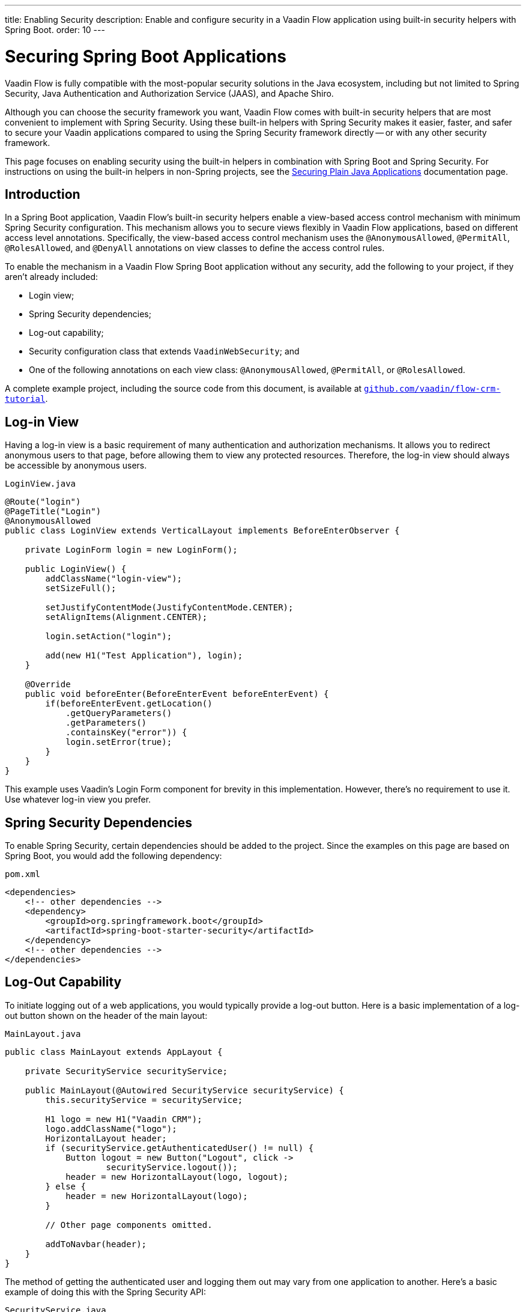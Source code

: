 ---
title: Enabling Security
description: Enable and configure security in a Vaadin Flow application using built-in security helpers with Spring Boot.
order: 10
---


= Securing Spring Boot Applications

Vaadin Flow is fully compatible with the most-popular security solutions in the Java ecosystem, including but not limited to Spring Security, Java Authentication and Authorization Service (JAAS), and Apache Shiro.

Although you can choose the security framework you want, Vaadin Flow comes with built-in security helpers that are most convenient to implement with Spring Security. Using these built-in helpers with Spring Security makes it easier, faster, and safer to secure your Vaadin applications compared to using the Spring Security framework directly -- or with any other security framework.

This page focuses on enabling security using the built-in helpers in combination with Spring Boot and Spring Security. For instructions on using the built-in helpers in non-Spring projects, see the <<{articles}/security/advanced-topics/securing-plain-java-app#, Securing Plain Java Applications>> documentation page.


== Introduction

In a Spring Boot application, Vaadin Flow's built-in security helpers enable a view-based access control mechanism with minimum Spring Security configuration. This mechanism allows you to secure views flexibly in Vaadin Flow applications, based on different access level annotations. Specifically, the view-based access control mechanism uses the [annotationname]`@AnonymousAllowed`, [annotationname]`@PermitAll`, [annotationname]`@RolesAllowed`, and [annotationname]`@DenyAll` annotations on view classes to define the access control rules.

To enable the mechanism in a Vaadin Flow Spring Boot application without any security, add the following to your project, if they aren't already included:

- Login view;
- Spring Security dependencies;
- Log-out capability;
- Security configuration class that extends [classname]`VaadinWebSecurity`; and
- One of the following annotations on each view class: [annotationname]`@AnonymousAllowed`, [annotationname]`@PermitAll`, or [annotationname]`@RolesAllowed`.

A complete example project, including the source code from this document, is available at https://github.com/vaadin/flow-crm-tutorial[`github.com/vaadin/flow-crm-tutorial`].


== Log-in View

Having a log-in view is a basic requirement of many authentication and authorization mechanisms. It allows you to redirect anonymous users to that page, before allowing them to view any protected resources. Therefore, the log-in view should always be accessible by anonymous users.

.[classname]`LoginView.java`
[source,java]
----
@Route("login")
@PageTitle("Login")
@AnonymousAllowed
public class LoginView extends VerticalLayout implements BeforeEnterObserver {

    private LoginForm login = new LoginForm();

    public LoginView() {
        addClassName("login-view");
        setSizeFull();

        setJustifyContentMode(JustifyContentMode.CENTER);
        setAlignItems(Alignment.CENTER);

        login.setAction("login");

        add(new H1("Test Application"), login);
    }

    @Override
    public void beforeEnter(BeforeEnterEvent beforeEnterEvent) {
        if(beforeEnterEvent.getLocation()
            .getQueryParameters()
            .getParameters()
            .containsKey("error")) {
            login.setError(true);
        }
    }
}
----

This example uses Vaadin's Login Form component for brevity in this implementation. However, there's no requirement to use it. Use whatever log-in view you prefer.


== Spring Security Dependencies

To enable Spring Security, certain dependencies should be added to the project. Since the examples on this page are based on Spring Boot, you would add the following dependency:

.[filename]`pom.xml`
[source,xml]
----
<dependencies>
    <!-- other dependencies -->
    <dependency>
        <groupId>org.springframework.boot</groupId>
        <artifactId>spring-boot-starter-security</artifactId>
    </dependency>
    <!-- other dependencies -->
</dependencies>
----


== Log-Out Capability

To initiate logging out of a web applications, you would typically provide a log-out button. Here is a basic implementation of a log-out button shown on the header of the main layout:

.[filename]`MainLayout.java`
[source,java]
----
public class MainLayout extends AppLayout {

    private SecurityService securityService;

    public MainLayout(@Autowired SecurityService securityService) {
        this.securityService = securityService;

        H1 logo = new H1("Vaadin CRM");
        logo.addClassName("logo");
        HorizontalLayout header;
        if (securityService.getAuthenticatedUser() != null) {
            Button logout = new Button("Logout", click ->
                    securityService.logout());
            header = new HorizontalLayout(logo, logout);
        } else {
            header = new HorizontalLayout(logo);
        }

        // Other page components omitted.

        addToNavbar(header);
    }
}
----

The method of getting the authenticated user and logging them out may vary from one application to another. Here's a basic example of doing this with the Spring Security API:

.[filename]`SecurityService.java`
[source,java]
----
@Component
public class SecurityService {

    private static final String LOGOUT_SUCCESS_URL = "/";

    public UserDetails getAuthenticatedUser() {
        SecurityContext context = SecurityContextHolder.getContext();
        Object principal = context.getAuthentication().getPrincipal();
        if (principal instanceof UserDetails) {
            return (UserDetails) context.getAuthentication().getPrincipal();
        }
        // Anonymous or no authentication.
        return null;
    }

    public void logout() {
        UI.getCurrent().getPage().setLocation(LOGOUT_SUCCESS_URL);
        SecurityContextLogoutHandler logoutHandler = new SecurityContextLogoutHandler();
        logoutHandler.logout(
                VaadinServletRequest.getCurrent().getHttpServletRequest(), null,
                null);
    }
}
----


[role="since:com.vaadin:vaadin@V23.3"]
== Security Utilities

To access authenticated user details and to simplify the handling of logout, Vaadin provides an [classname]`AuthenticationContext` component -- which is strictly integrated with Spring Security -- that can be injected into views and services.

The [classname]`AuthenticationContext` by design does not implement [classname]`java.io.Serializable`. Vaadin view fields referencing this object must be defined `transient`. The class exposes the following utility methods:

- [methodname]`isAuthenticated()` checks if a user is currently logged in. The Spring `Anonymous` user is considered not authenticated.
- [methodname]`getAuthenticatedUser(Class<U> userType)` gets user details. If `userType` doesn't match the actual user implementation, the method throws a [classname]`ClassCastException`.
- [methodname]`logout` initiates the Spring Security logout process and redirects the user to the configured logout URL.

Here's an implementation of a log-out button shown on the header of the main layout that uses the [classname]`AuthenticationContext` component:

.[filename]`MainLayout.java`
[source,java]
----
public class MainLayout extends AppLayout {

    private final transient AuthenticationContext authContext;

    public MainLayout(AuthenticationContext authContext) {
        this.authContext = authContext;

        H1 logo = new H1("Vaadin CRM");
        logo.addClassName("logo");
        HorizontalLayout
        header =
        authContext.getAuthenticatedUser(UserDetails.class)
                .map(user -> {
                    Button logout = new Button("Logout", click ->
                            this.authContext.logout());
                    Span loggedUser = new Span("Welcome " + user.getUsername());
                    return new HorizontalLayout(logo, loggedUser, logout);
                }).orElseGet(() -> new HorizontalLayout(logo));

        // Other page components omitted.

        addToNavbar(header);
    }
}
----


== Security Configuration Class

The next step is to have a Spring Security class that extends [classname]`VaadinWebSecurity`. There's no convention for naming this class, so here it's named [classname]`SecurityConfiguration`. However, take care with Spring Security annotations.

This is a minimal implementation of such a class:

.[filename]`SecurityConfiguration.java`
[source,java]
----
@EnableWebSecurity // <1>
@Configuration
public class SecurityConfiguration
                extends VaadinWebSecurity { // <2>

    @Override
    protected void configure(HttpSecurity http) throws Exception {
        // Delegating the responsibility of general configurations
        // of http security to the super class. It's configuring
        // the followings: Vaadin's CSRF protection by ignoring
        // framework's internal requests, default request cache,
        // ignoring public views annotated with @AnonymousAllowed,
        // restricting access to other views/endpoints, and enabling
        // NavigationAccessControl authorization.
        // You can add any possible extra configurations of your own
        // here (the following is just an example):

        // http.rememberMe().alwaysRemember(false);

        // Configure your static resources with public access before calling
        // super.configure(HttpSecurity) as it adds final anyRequest matcher
        http.authorizeHttpRequests(auth -> auth.requestMatchers(new AntPathRequestMatcher("/public/**"))
            .permitAll());

        super.configure(http); // <3>

        // This is important to register your login view to the
        // navigation access control mechanism:
        setLoginView(http, LoginView.class); // <4>
    }

    @Override
    public void configure(WebSecurity web) throws Exception {
        // Customize your WebSecurity configuration.
        super.configure(web);
    }

    /**
     * Demo UserDetailsManager which only provides two hardcoded
     * in memory users and their roles.
     * NOTE: This shouldn't be used in real world applications.
     */
    @Bean
    public UserDetailsManager userDetailsService() {
        UserDetails user =
                User.withUsername("user")
                        .password("{noop}user")
                        .roles("USER")
                        .build();
        UserDetails admin =
                User.withUsername("admin")
                        .password("{noop}admin")
                        .roles("ADMIN")
                        .build();
        return new InMemoryUserDetailsManager(user, admin);
    }
}
----

Notice the including of [annotationname]`@EnableWebSecurity` and [annotationname]`@Configuration` annotations on top of the above class. As their names imply, they tell Spring to enable its security features.

[classname]`VaadinWebSecurity` is a helper class that configures the common Vaadin-related Spring Security settings. By extending it, the view-based access control mechanism is enabled automatically, and no further configuration is needed to enable it.

The default implementation of the `configure` methods takes care of all of the Vaadin-related configuration. For example, it ignores static resources, or enables `CSRF` checking, while ignoring unnecessary checking for Vaadin internal requests.

The log-in view can be configured via the provided [methodname]`setLoginView()` method.

.Never Use Hard-Coded Credentials in Production
[WARNING]
The implementation of the [methodname]`userDetailsService()` method is just an in-memory implementation for the sake of brevity in this documentation. In a normal application, you can change the Spring Security configuration to use an authentication provider for Lightweight Directory Access Protocol (LDAP), JAAS, and other real-world sources. See  https://dzone.com/articles/flow/spring-security-authentication[Spring Security authentication providers] to read more about them.

The most important configuration in the previous example is the call to [methodname]`setLoginView(http, LoginView.class)` inside the first configure method. This is how the view-based access control mechanism knows where to redirect users when they try to navigate to a protected view.

The log-in view should always be accessible by anonymous users, so it should have the [annotationname]`@AnonymousAllowed` annotation. This is especially important when using the variant of the [methodname]`setLoginView` method where you provide the route path -- although this signature is meant to be used with https://hilla.dev[Hilla] views, not with Flow views.

For additional information about navigation access control consult the <<{articles}/security/advanced-topics/navigation-access-control#, related documentation>>.

.Component-Based Security Configuration
[NOTE]
Spring Security 5.7.0 deprecates the `WebSecurityConfigurerAdapter`. Users are encouraged to migrate to a component-based security configuration.

`VaadinWebSecurityConfigurerAdapter` is still available for Vaadin 23.2 users, although it's recommended to use component-based security configuration as in `SecurityConfiguration` example here. Read more about  https://spring.io/blog/2022/02/21/spring-security-without-the-websecurityconfigureradapter[updating from WebSecurityConfigurerAdapter to component-based security configuration].

Once the `LoginView` is ready, and you've set it as the log-in view in the security configuration, you're ready to move ahead and see how the security annotations work on the views.


[[annotating-the-view-classes]]
== Annotating View Classes

Before providing some usage examples of access annotations, it would be useful to have a closer look at the annotations and their meaning when applied to a view:

- [annotationname]`@AnonymousAllowed` permits anyone to navigate to a view without any authentication or authorization.
- [annotationname]`@PermitAll` allows any authenticated user to navigate to a view.
- [annotationname]`@RolesAllowed` grants access to users having the roles specified in the annotation value.
- [annotationname]`@DenyAll` disallows everyone from navigating to a view. This is the default; if a view isn't annotated, the [annotationname]`@DenyAll` logic is applied.

When the security configuration class extends from [classname]`VaadinWebSecurity`, Vaadin's [classname]`SpringSecurityAutoConfiguration` comes into play and enables the navigation access control mechanism with view-based security. Therefore, none of the views are accessible until one of these annotations is applied to them -- except [annotationname]`@DenyAll`.

Below is an example using [annotationname]`@AnonymousAllowed` to enable all users to navigate to this view:

[source,java]
----
@Route(value = "", layout = MainView.class)
@PageTitle("Public View")
@AnonymousAllowed
public class PublicView extends VerticalLayout {
    // ...
}
----

This next example is using [annotationname]`@PermitAll` to allow only authenticated users -- with any role -- to navigate to this view:

[source,java]
----
@Route(value = "private", layout = MainView.class)
@PageTitle("Private View")
@PermitAll
public class PrivateView extends VerticalLayout {
    // ...
}
----

This example is using [annotationname]`@RolesAllowed` to enable only the users with `ADMIN` role to navigate to this view:

[source,java]
----
@Route(value = "admin", layout = MainView.class)
@PageTitle("Admin View")
@RolesAllowed("ADMIN") // <- Should match one of the user's roles (case-sensitive)
public class AdminView extends VerticalLayout {
    // ...
}
----


=== Annotation Inheritance & Overrides

As shown in the example here, the security annotations are inherited from the closest parent class that has them. Annotating a child class overrides any inherited annotations. Interfaces aren't checked for annotations, only classes.

[source,java]
----
@RolesAllowed("ADMIN")
public abstract class AbstractAdminView extends VerticalLayout {
    // ...
}

@Route(value = "user-listing", layout = MainView.class)
@PageTitle("User Listing")
public class UserListingView extends AbstractAdminView {
    // ...
}
----

By design, the annotations aren't read from parent layouts or parent views. This would make it unnecessarily complex to determine which security level should be applied. If multiple annotations are specified on a single view class, the following rules are applied:

- `DenyAll` overrides other annotations;
- `AnonymousAllowed` overrides `RolesAllowed`, as well as `PermitAll`; and
- `RolesAllowed` overrides `PermitAll`.

Specifying more than one of the above access annotations on a view class isn't recommended. Besides the fact that there's probably no logical reason to do so, it would be confusing.


== Authenticated User Information

To access the authenticated user's information (e.g., name, email and roles), Vaadin Flow provides the [classname]`AuthenticationContext` class that can be used to retrieve this information. [classname]`AuthenticationContext` is a Spring bean that can be injected as a view constructor argument. And [classname]`AuthenticationContext` can be useful for rendering the UI differently based on the user’s roles. 

The following example shows how to use [classname]`AuthenticationContext` to retrieve the authenticated user's information and render a button only if the user has the `ADMIN` role:

[source,java]
----
import com.vaadin.flow.component.button.Button;
import com.vaadin.flow.component.html.H2;;
import com.vaadin.flow.component.orderedlayout.VerticalLayout;
import com.vaadin.flow.router.Route;
import com.vaadin.flow.server.auth.AnonymousAllowed;
import com.vaadin.flow.spring.security.AuthenticationContext;
import org.springframework.security.core.userdetails.UserDetails;

@Route(value = "my-view")
@AnonymousAllowed
public class MyView extends VerticalLayout {

    public MyView(AuthenticationContext authContext) {

        add(new H2("Everyone can see this"));

        // Ensure that the class used by getAuthenticatedUser() matches the object type created
        // by the authentication providers used in Spring Security.
        authContext.getAuthenticatedUser(UserDetails.class).ifPresent(user -> {
            boolean isAdmin = user.getAuthorities().stream()
                    .anyMatch(grantedAuthority -> "ROLE_ADMIN".equals(grantedAuthority.getAuthority()));
            if (isAdmin) {
                add(new Button("Admin button"));
            } else {
                add(new H2("You are not an admin"));
            }
        });
    }
}
----


== Error Messages for Unauthorized Views

If the user is already authenticated and tries to navigate to a view for which they don't have permission, an error message is displayed. The message depends on the application mode.

In development mode, Vaadin shows the [classname]`RouteAccessDeniedError` view, which shows an _Access Denied_ message with a list of available routes. In production mode, Vaadin shows the [classname]`RouteAccessDeniedError` view, which shows by default a message that reads, _Could Not Vavigate to 'RequestedRouteName'_. As a security precaution, the message won't say whether the navigation target exists.

The [classname]`RouteAccessDeniedError` is not by default a view, but a reroute to the [classname]`RouteNotFoundError` view for better backwards compatibility.


[role="since:com.vaadin:vaadin@V24.3"]
== Customizing Error Messages for Unauthorized Views

Vaadin shows by default the [classname]`RouteAccessDeniedError` view for unauthorized views. This can be customized in the following ways:

- Providing custom implementation by overriding [classname]`RouteAccessDeniedError` class;
- Providing custom implementation by implementing [interfacename]`HasErrorParameter<AccessDeniedException>` interface; and
- Rerouting to a different error type with [annotationname]`@AccessDeniedErrorRouter` annotation.

The following is one example of this approach, using a custom error by overriding a class:

[source,java]
----
public class CustomAccessDeniedError extends RouteAccessDeniedError {
    @Override
    public int setErrorParameter(BeforeEnterEvent event,
            ErrorParameter<AccessDeniedException> parameter) {
        getElement().setText("Nothing to see here, please move on");
        return HttpStatusCode.UNAUTHORIZED.getCode();
    }
}
----

This next example provides a custom error by implementing an interface:

[source,java]
----
@Tag(Tag.DIV)
@PermitAll
public static class CustomAccessDeniedError extends Component
        implements HasErrorParameter<AccessDeniedException> {
    @Override
    public int setErrorParameter(BeforeEnterEvent event,
            ErrorParameter<AccessDeniedException> parameter) {
        getElement().setText("Access denied.");
        return HttpStatusCode.UNAUTHORIZED.getCode();
    }
}
----

[interfacename]`HasErrorParameter` error view needs an access control annotation, so that Vaadin allows navigation to it. The example above uses [annotationname]`@PermitAll`, but [annotationname]`@RolesAllowed` can also be used. [annotationname]`@AnonymousAllowed` isn't recommended, as it exposes information about access restrictions to the anonymous users.


If you want to reroute to a different error type, you would do something like the following example. It reroutes unauthorized administrative views to the [classname]`RouteNotFoundError` view, which is the default view for [classname]`NotFoundException` type.

[source,java]
----
@Route(value = "admin", layout = MainView.class)
@PageTitle("Admin View")
@RolesAllowed("ADMIN")
@AccessDeniedErrorRouter(rerouteToError = NotFoundException.class)
public class AdminView extends VerticalLayout {
    // ...
}
----

[classname]`AccessDeniedErrorRouter` annotation redirects by default to [classname]`AccessDeniedException`, if not changed. Annotation is to be used together with [annotationname]`@Route`, or if present, together with access annotation: [annotationname]`@AnonymousAllowed`, [annotationname]`@PermitAll`, [annotationname]`@RolesAllowed`, or [annotationname]`@DenyAll`.


== Navigation Access Control & Spring's URL-Pattern-Based HTTP Security

The Navigation Access Control feature allows mixing any of the view access annotations with Spring's URL-pattern-based HTTP security -- which possibly exists in older Vaadin Spring Boot applications.
However, it may result in extra configuration, since the security annotation on the views and the URL-pattern-based rules must be consistent.

URL-based security can be enabled by activating the [classname]`RoutePathAccessChecker` component provided by Flow. To activate it, you need to define a [classname]`NavigationAccessControlConfigurer` bean in your Spring configuration, creating a new instance of that class and calling the [methodname]`withRoutePathAccessChecker()` method.

.Activate Both Annotated Views and URL-Pattern-Based Security
[source,java]
----
@Bean
NavigationAccessControlConfigurer navigationAccessControlConfigurer() {
    return new NavigationAccessControlConfigurer()
            .withAnnotatedViewAccessChecker() // <1>
            .withRoutePathAccessChecker();    // <2>
}
----
<1> Activation of annotation base view access checker.
<2> Activation of Spring URL-pattern-based checker.

[IMPORTANT]
If you add the bean definition method in a configuration class extending [classname]`VaadinWebSecurity`, the method must be declared `static`, to prevent bootstrap errors because of circular dependencies in bean definitions.

You can also activate only the [classname]`RoutePathAccessChecker`, if you prefer to centralize the authorization configuration by only using the Spring Security URL-pattern-based security feature.

.Activate Only URL-Pattern-Based Security
[source,java]
----
@Bean
NavigationAccessControlConfigurer navigationAccessControlConfigurer() {
    return new NavigationAccessControlConfigurer()
            .withRoutePathAccessChecker();
}
----

For more information about navigation access control consult the <<{articles}/security/advanced-topics/navigation-access-control#, related documentation>>.

Vaadin strongly recommends not to mix Spring's URL-pattern-based HTTP security and this view-based access control mechanism targeting the same views. Doing so might cause unwanted access configurations, and would be an unnecessary complication in the authorization of views.

[discussion-id]`4C8D835D-4E6E-4D81-BEA1-A865FEB17BAD`

++++
<style>
[class^=PageHeader-module--descriptionContainer] {display: none;}
</style>
++++
